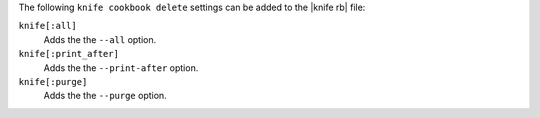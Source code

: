 .. The contents of this file may be included in multiple topics (using the includes directive).
.. The contents of this file should be modified in a way that preserves its ability to appear in multiple topics.


The following ``knife cookbook delete`` settings can be added to the |knife rb| file:

``knife[:all]``
   Adds the the ``--all`` option.

``knife[:print_after]``
   Adds the the ``--print-after`` option.

``knife[:purge]``
   Adds the the ``--purge`` option.
